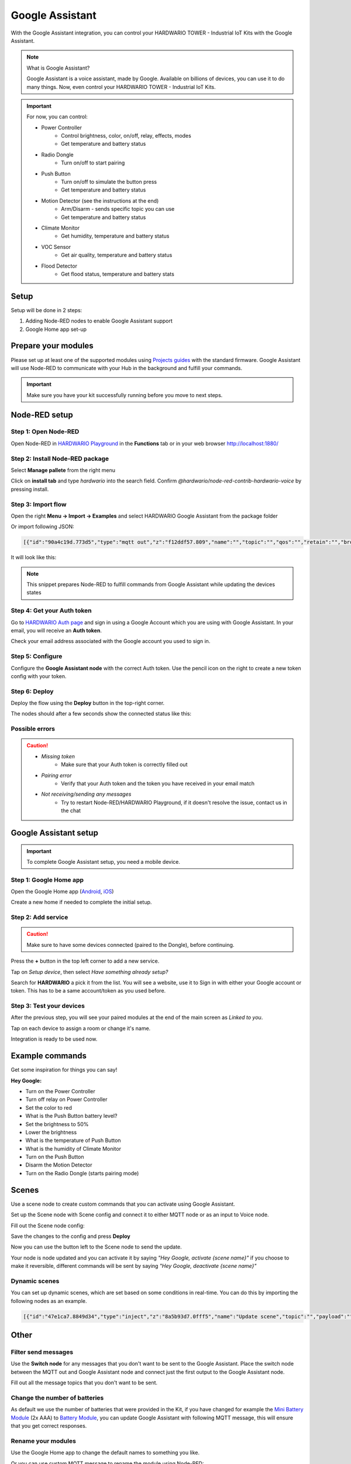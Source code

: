 ################
Google Assistant
################

With the Google Assistant integration, you can control your HARDWARIO TOWER - Industrial IoT Kits with the Google Assistant.

.. note::

    What is Google Assistant?

    Google Assistant is a voice assistant, made by Google. Available on billions of devices, you can use it to do many things.
    Now, even control your HARDWARIO TOWER - Industrial IoT Kits.

.. important::

    For now, you can control:

    - Power Controller
        - Control brightness, color, on/off, relay, effects, modes
        - Get temperature and battery status
    - Radio Dongle
        - Turn on/off to start pairing
    - Push Button
        - Turn on/off to simulate the button press
        - Get temperature and battery status
    - Motion Detector (see the instructions at the end)
        - Arm/Disarm - sends specific topic you can use
        - Get temperature and battery status
    - Climate Monitor
        - Get humidity, temperature and battery status
    - VOC Sensor
        - Get air quality, temperature and battery status
    - Flood Detector
        - Get flood status, temperature and battery stats

*****
Setup
*****

Setup will be done in 2 steps:

#. Adding Node-RED nodes to enable Google Assistant support
#. Google Home app set-up

********************
Prepare your modules
********************

Please set up at least one of the supported modules using `Projects guides <https://www.hackster.io/359450/push-the-button-f7e7c4>`_
with the standard firmware.
Google Assistant will use Node-RED to communicate with your Hub in the background and fulfill your commands.

.. important::

    Make sure you have your kit successfully running before you move to next steps.

**************
Node-RED setup
**************

Step 1: Open Node-RED
*********************

Open Node-RED in `HARDWARIO Playground <https://www.hardwario.com/download/>`_ in the **Functions** tab or in your web browser http://localhost:1880/

Step 2: Install Node-RED package
********************************

Select **Manage pallete** from the right menu

.. thumbnail:: ../_static/integrations/google-assistant/manage-pallete.png
   :width: 60%
   :alt: Manage Pallete

Click on **install tab** and type *hardwario* into the search field. Confirm *@hardwario/node-red-contrib-hardwario-voice* by pressing install.

.. thumbnail:: ../_static/integrations/google-assistant/home-existing.jpg
   :width: 60%
   :alt: Home Existing

Step 3: Import flow
*******************

Open the right **Menu -> Import -> Examples** and select HARDWARIO Google Assistant from the package folder

.. thumbnail:: ../_static/integrations/google-assistant/manage-pallete-examples.png
   :width: 60%


Or import following JSON:

.. code-block:: json

    [{"id":"90a4c19d.773d5","type":"mqtt out","z":"f12ddf57.809","name":"","topic":"","qos":"","retain":"","broker":"a5605d5c.f080e","x":702.000020980835,"y":767.0000238418579,"wires":[]},{"id":"8326e88f.cf6338","type":"mqtt in","z":"f12ddf57.809","name":"","topic":"#","qos":"2","broker":"9f1d47fd.82cff8","x":251.00000381469727,"y":768.0000228881836,"wires":[["d9d67844.d6f638","77456e04.0fb01"]]},{"id":"77456e04.0fb01","type":"hardwario-voice","z":"f12ddf57.809","name":"","cred":"","x":475.16668701171875,"y":767.3333129882812,"wires":[["90a4c19d.773d5"]]},{"id":"a5605d5c.f080e","type":"mqtt-broker","z":"","broker":"localhost","port":"1883","clientid":"","usetls":false,"compatmode":true,"keepalive":"60","cleansession":true,"willTopic":"","willQos":"0","willPayload":"","birthTopic":"","birthQos":"0","birthPayload":""},{"id":"9f1d47fd.82cff8","type":"mqtt-broker","z":"","broker":"localhost","port":"1883","clientid":"","usetls":false,"compatmode":true,"keepalive":"60","cleansession":true,"willTopic":"","willQos":"0","willPayload":"","birthTopic":"","birthQos":"0","birthPayload":""}]

It will look like this:

.. thumbnail:: ../_static/integrations/google-assistant/imported-flow.png
   :width: 40%


.. note::

    This snippet prepares Node-RED to fulfill commands from Google Assistant while updating the devices states

Step 4: Get your Auth token
***************************

Go to `HARDWARIO Auth page <https://ga.hardwario.com>`_ and sign in using a Google Account which you are using with Google Assistant.
In your email, you will receive an **Auth token**.

.. thumbnail:: ../_static/integrations/google-assistant/hardwario-auth.png
   :width: 60%


Check your email address associated with the Google account you used to sign in.

Step 5: Configure
*****************

Configure the **Google Assistant node** with the correct Auth token. Use the pencil icon on the right to create a new token config with your token.

Step 6: Deploy
**************

Deploy the flow using the **Deploy** button in the top-right corner.

The nodes should after a few seconds show the connected status like this:

.. thumbnail:: ../_static/integrations/google-assistant/imported-flow-deployed.png
   :width: 40%


Possible errors
***************

.. caution::

    - *Missing token*
        - Make sure that your Auth token is correctly filled out
    - *Pairing error*
        - Verify that your Auth token and the token you have received in your email match
    - *Not receiving/sending any messages*
        - Try to restart Node-RED/HARDWARIO Playground, if it doesn't resolve the issue, contact us in the chat

**********************
Google Assistant setup
**********************

.. important::

    To complete Google Assistant setup, you need a mobile device.

Step 1: Google Home app
***********************

Open the Google Home app (`Android <https://play.google.com/store/apps/details?id=com.google.android.apps.chromecast.app&hl=en>`_,
`iOS <https://apps.apple.com/us/app/google-home/id680819774>`_)

Create a new home if needed to complete the initial setup.

Step 2: Add service
*******************

.. caution::

    Make sure to have some devices connected (paired to the Dongle), before continuing.


Press the **+** button in the top left corner to add a new service.

.. thumbnail:: ../_static/integrations/google-assistant/home-main.jpg
   :width: 60%


Tap on *Setup device*, then select *Have something already setup?*

.. thumbnail:: ../_static/integrations/google-assistant/home-add.jpg
   :width: 60%


Search for **HARDWARIO** a pick it from the list.
You will see a website, use it to Sign in with either your Google account or token.
This has to be a same account/token as you used before.

.. thumbnail:: ../_static/integrations/google-assistant/home-search.jpg
   :width: 60%


Step 3: Test your devices
*************************

After the previous step, you will see your paired modules at the end of the main screen as *Linked to you*.

Tap on each device to assign a room or change it's name.

Integration is ready to be used now.

****************
Example commands
****************

Get some inspiration for things you can say!

**Hey Google:**

- Turn on the Power Controller
- Turn off relay on Power Controller
- Set the color to red
- What is the Push Button battery level?
- Set the brightness to 50%
- Lower the brightness
- What is the temperature of Push Button
- What is the humidity of Climate Monitor
- Turn on the Push Button
- Disarm the Motion Detector
- Turn on the Radio Dongle (starts pairing mode)

******
Scenes
******

Use a scene node to create custom commands that you can activate using Google Assistant.

Set up the Scene node with Scene config and connect it to either MQTT node or as an input to Voice node.

.. thumbnail:: ../_static/integrations/google-assistant/scene-setup.png
   :width: 60%


Fill out the Scene node config:

.. thumbnail:: ../_static/integrations/google-assistant/scene-config.png
   :width: 60%


Save the changes to the config and press **Deploy**

Now you can use the button left to the Scene node to send the update.

.. thumbnail:: ../_static/integrations/google-assistant/setup-updated.png
   :width: 60%


Your node is node updated and you can activate it by saying *"Hey Google, activate {scene name}"* if you choose to make it reversible,
different commands will be sent by saying *"Hey Google, deactivate {scene name}"*

Dynamic scenes
**************

You can set up dynamic scenes, which are set based on some conditions in real-time.
You can do this by importing the following nodes as an example.

.. thumbnail:: ../_static/integrations/google-assistant/scene-dynamic.png
   :width: 60%


.. code-block:: json

    [{"id":"47e1ca7.8849d34","type":"inject","z":"8a5b93d7.0fff5","name":"Update scene","topic":"","payload":"","payloadType":"date","repeat":"","crontab":"","once":false,"x":376,"y":217.00000667572021,"wires":[["c8b3c85d.965198"]]},{"id":"c8b3c85d.965198","type":"function","z":"8a5b93d7.0fff5","name":"Dynamic scene","func":"msg.topic = \"node/testScene/scene/-/set\";\nmsg.payload = {\n    name: \"Test scene\",\n    id: \"testScene\", //id must match id in topic\n    alias: \"testScene\",\n    nicknames: [\n        \"Test scene\",\n        \"Testing scene\"\n        ],\n    commands: [\n        {\n            topic: \"node/power-controller:0/led-strip/-/color/set\",\n            payload: '\"#ffffff(00)\"'\n        }\n        ],\n    reverseCommands: [\n        {\n            topic: \"node/power-controller:0/led-strip/-/color/set\",\n            payload: '\"#000000(00)\"'\n        }\n        ],\n    reversible: true\n}\nmsg.payload = JSON.stringify(msg.payload);\nreturn msg;","outputs":1,"noerr":0,"x":565.0000953674316,"y":217.0000467300415,"wires":[["c4a9ef46.d553"]]}]


*****
Other
*****

Filter send messages
********************

Use the **Switch node** for any messages that you don't want to be sent to the Google Assistant.
Place the switch node between the MQTT out and Google Assistant node and connect just the first output to the Google Assistant node.

Fill out all the message topics that you don't want to be sent.

.. thumbnail:: ../_static/integrations/google-assistant/filter.png
   :width: 40%


Change the number of batteries
******************************

As default we use the number of batteries that were provided in the Kit,
if you have changed for example the `Mini Battery Module <https://shop.hardwario.com/mini-battery-module/>`_ (2x AAA)
to `Battery Module <https://shop.hardwario.com/battery-module/>`_,
you can update Google Assistant with following MQTT message,
this will ensure that you get correct responses.

.. code-block::
    :linenos:

    {
        payload: 2, // 2 or 4
        topic: `node/{moduleId}/batteries/-/set`,
    }

Rename your modules
*******************

Use the Google Home app to change the default names to something you like.

Or you can use custom MQTT message to rename the module using Node-RED:

.. code-block::
    :linenos:

    {
        payload: "New name",
        topic: `node/{moduleId}/name/-/set`,
    }

Motion Detector setup
*********************

You can arm/disarm the `Motion Detector <https://shop.hardwario.com/motion-detector-kit/>`_ using Google Assistant. It will send the following MQTT message:

.. code-block::
    :linenos:

    {
        payload: true, // true or false
        topic: `node/motion-detector:0/pir/-/armed`,
    }

You can use this message to create conditions and flow to limit the Motion Detector.

Feel free to modify the example you can get from **Menu -> Import -> Examples -> Package name -> Alarm example**

.. thumbnail:: ../_static/integrations/google-assistant/alarm-setup.png
   :width: 60%

